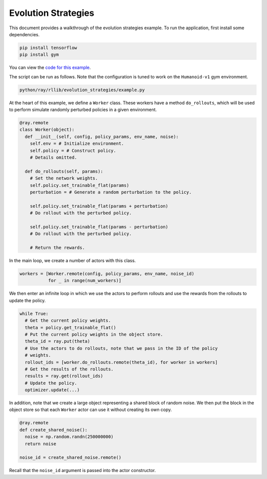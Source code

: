 Evolution Strategies
====================

This document provides a walkthrough of the evolution strategies example.
To run the application, first install some dependencies.

.. code-block:: bash

  pip install tensorflow
  pip install gym

You can view the `code for this example`_.

.. _`code for this example`: https://github.com/ray-project/ray/tree/master/python/ray/rllib/evolution_strategies

The script can be run as follows. Note that the configuration is tuned to work
on the ``Humanoid-v1`` gym environment.

.. code-block:: bash

  python/ray/rllib/evolution_strategies/example.py

At the heart of this example, we define a ``Worker`` class. These workers have
a method ``do_rollouts``, which will be used to perform simulate randomly
perturbed policies in a given environment.

.. code-block:: python

  @ray.remote
  class Worker(object):
    def __init__(self, config, policy_params, env_name, noise):
      self.env = # Initialize environment.
      self.policy = # Construct policy.
      # Details omitted.

    def do_rollouts(self, params):
      # Set the network weights.
      self.policy.set_trainable_flat(params)
      perturbation = # Generate a random perturbation to the policy.

      self.policy.set_trainable_flat(params + perturbation)
      # Do rollout with the perturbed policy.

      self.policy.set_trainable_flat(params - perturbation)
      # Do rollout with the perturbed policy.

      # Return the rewards.

In the main loop, we create a number of actors with this class.

.. code-block:: python

  workers = [Worker.remote(config, policy_params, env_name, noise_id)
             for _ in range(num_workers)]

We then enter an infinite loop in which we use the actors to perform rollouts
and use the rewards from the rollouts to update the policy.

.. code-block:: python

  while True:
    # Get the current policy weights.
    theta = policy.get_trainable_flat()
    # Put the current policy weights in the object store.
    theta_id = ray.put(theta)
    # Use the actors to do rollouts, note that we pass in the ID of the policy
    # weights.
    rollout_ids = [worker.do_rollouts.remote(theta_id), for worker in workers]
    # Get the results of the rollouts.
    results = ray.get(rollout_ids)
    # Update the policy.
    optimizer.update(...)

In addition, note that we create a large object representing a shared block of
random noise. We then put the block in the object store so that each ``Worker``
actor can use it without creating its own copy.

.. code-block:: python

  @ray.remote
  def create_shared_noise():
    noise = np.random.randn(250000000)
    return noise

  noise_id = create_shared_noise.remote()

Recall that the ``noise_id`` argument is passed into the actor constructor.
